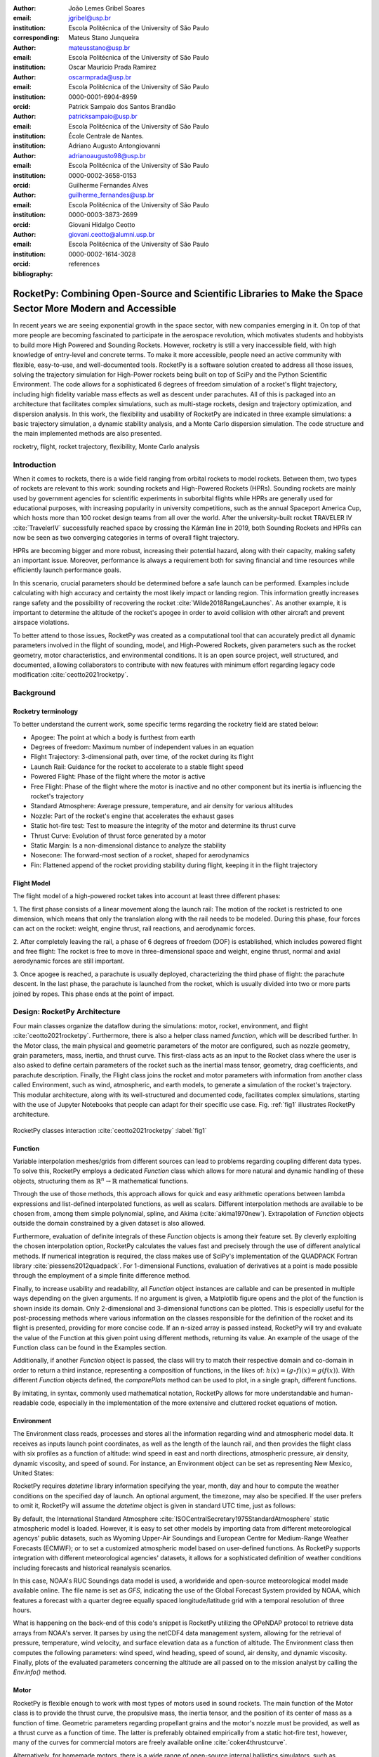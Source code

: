 :author: João Lemes Gribel Soares
:email: jgribel@usp.br
:institution: Escola Politécnica of the University of São Paulo
:corresponding:

:author: Mateus Stano Junqueira
:email: mateusstano@usp.br
:institution: Escola Politécnica of the University of São Paulo

:author: Oscar Mauricio Prada Ramirez
:email: oscarmprada@usp.br
:institution: Escola Politécnica of the University of São Paulo
:orcid: 0000-0001-6904-8959

:author: Patrick Sampaio dos Santos Brandão
:email: patricksampaio@usp.br
:institution: Escola Politécnica of the University of São Paulo
:institution: École Centrale de Nantes.

:author: Adriano Augusto Antongiovanni
:email: adrianoaugusto98@usp.br
:institution: Escola Politécnica of the University of São Paulo
:orcid: 0000-0002-3658-0153

:author: Guilherme Fernandes Alves
:email: guilherme_fernandes@usp.br
:institution: Escola Politécnica of the University of São Paulo
:orcid: 0000-0003-3873-2699

:author: Giovani Hidalgo Ceotto
:email: giovani.ceotto@alumni.usp.br
:institution: Escola Politécnica of the University of São Paulo
:orcid: 0000-0002-1614-3028

:bibliography: references

------------------------------------------------------------------------------------------------------------
RocketPy: Combining Open-Source and Scientific Libraries to Make the Space Sector More Modern and Accessible
------------------------------------------------------------------------------------------------------------

.. class:: abstract
   
   In recent years we are seeing exponential growth in the space sector, with new companies emerging in it. 
   On top of that more people are becoming fascinated to participate in the aerospace revolution, which motivates
   students and hobbyists to build more High Powered and Sounding Rockets. 
   However, rocketry is still a very inaccessible field, with high knowledge of entry-level and concrete terms. 
   To make it more accessible, people need an active community with flexible, easy-to-use, and well-documented tools.
   RocketPy is a software solution created to address all those issues, solving the trajectory simulation for High-Power
   rockets being built on top of SciPy and the Python Scientific Environment. 
   The code allows for a sophisticated 6 degrees of freedom simulation of a rocket's flight trajectory, including high
   fidelity variable mass effects as well as descent under parachutes. 
   All of this is packaged into an architecture that facilitates complex simulations, such as multi-stage rockets, 
   design and trajectory optimization, and dispersion analysis. 
   In this work, the flexibility and usability of RocketPy are indicated in three example simulations: 
   a basic trajectory simulation, a dynamic stability analysis, and a Monte Carlo dispersion simulation. 
   The code structure and the main implemented methods are also presented.

      
.. class:: keywords

   rocketry, flight, rocket trajectory, flexibility, Monte Carlo analysis

Introduction
============

When it comes to rockets, there is a wide field ranging from orbital rockets to model rockets. 
Between them, two types of rockets are relevant to this work: sounding rockets and High-Powered Rockets (HPRs). 
Sounding rockets are mainly used by government agencies for scientific experiments in suborbital 
flights while HPRs are generally used for educational purposes, with increasing popularity in university competitions, 
such as the annual Spaceport America Cup, which hosts more than 100 rocket design teams from all over the world. 
After the university-built rocket TRAVELER IV :cite:`TravelerIV` successfully reached space by crossing the Kármán line
in 2019, both Sounding Rockets and HPRs can now be seen as two converging categories in terms of overall flight
trajectory.

HPRs are becoming bigger and more robust, increasing their potential hazard, along with their capacity, making safety an
important issue. Moreover, performance is always a requirement both for saving financial and time resources while
efficiently launch performance goals.

In this scenario, crucial parameters should be determined before a safe launch can be performed. Examples include
calculating with high accuracy and certainty the most likely impact or landing region. This information greatly increases
range safety and the possibility of recovering the rocket :cite:`Wilde2018RangeLaunches`. As another example, it is
important to determine the altitude of the rocket's apogee in order to avoid collision with other aircraft and
prevent airspace violations.

To better attend to those issues, RocketPy was created as a computational tool that can accurately predict all 
dynamic parameters involved in the flight of sounding, model, and High-Powered Rockets, given parameters 
such as the rocket geometry, motor characteristics, and environmental conditions. It is an open source project, 
well structured, and documented, allowing collaborators to contribute with new features with minimum effort regarding
legacy code modification :cite:`ceotto2021rocketpy`.

Background 
==========

Rocketry terminology
--------------------

To better understand the current work, some specific terms regarding the rocketry field are stated below: 

- Apogee: The point at which a body is furthest from earth
- Degrees of freedom: Maximum number of independent values in an equation
- Flight Trajectory: 3-dimensional path, over time, of the rocket during its flight
- Launch Rail: Guidance for the rocket to accelerate to a stable flight speed
- Powered Flight: Phase of the flight where the motor is active
- Free Flight: Phase of the flight where the motor is inactive and no other component but its inertia is influencing the rocket's trajectory
- Standard Atmosphere: Average pressure, temperature, and air density for various altitudes
- Nozzle: Part of the rocket's engine that accelerates the exhaust gases
- Static hot-fire test: Test to measure the integrity of the motor and determine its thrust curve
- Thrust Curve: Evolution of thrust force generated by a motor 
- Static Margin: Is a non-dimensional distance to analyze the stability
- Nosecone: The forward-most section of a rocket, shaped for aerodynamics
- Fin: Flattened append of the rocket providing stability during flight, keeping it in the flight trajectory


Flight Model
------------
The flight model of a high-powered rocket takes into account at least three different phases:

1. The first phase consists of a linear movement along the launch rail:
The motion of the rocket is restricted to one dimension, which means that only the translation along with the rail needs 
to be modeled. During this phase, four forces can act on the rocket: weight, engine thrust, rail reactions, and 
aerodynamic forces.

2. After completely leaving the rail, a phase of 6 degrees of freedom (DOF) is established, 
which includes powered flight and free flight:
The rocket is free to move in three-dimensional space and weight, engine thrust, normal and axial 
aerodynamic forces are still important.

3. Once apogee is reached, a parachute is usually deployed, characterizing the third phase of flight:
the parachute descent.
In the last phase, the parachute is launched from the rocket, which is usually divided into two
or more parts joined by ropes. This phase ends at the point of impact.

Design: RocketPy Architecture
=============================

Four main classes organize the dataflow during the simulations: motor, rocket, environment, and flight
:cite:`ceotto2021rocketpy`.
Furthermore, there is also a helper class named `function`, which will be described further.
In the Motor class, the main physical and geometric parameters of the motor are configured, 
such as nozzle geometry, grain parameters, mass, inertia, and thrust curve.
This first-class acts as an input to the Rocket class where the user is also asked to define certain parameters of 
the rocket such as the inertial mass tensor, geometry, drag coefficients, and parachute description. 
Finally, the Flight class joins the rocket and motor parameters with information from another class called Environment, 
such as wind, atmospheric, and earth models, to generate a simulation of the rocket's trajectory.
This modular architecture, along with its well-structured and documented code, facilitates complex simulations, 
starting with the use of Jupyter Notebooks that people can adapt for their specific use case.
Fig. :ref:`fig1` illustrates RocketPy architecture.  

.. figure:: images/Fluxogram.png
   :align: center
   :scale: 25%
   :figclass: bht

   RocketPy classes interaction :cite:`ceotto2021rocketpy` :label:`fig1`

Function
--------

Variable interpolation meshes/grids from different sources can lead to problems regarding coupling different data types.
To solve this, RocketPy employs a dedicated *Function* class which allows for more natural and dynamic handling
of these objects, structuring them as :math:`\mathbb{R}^n \to \mathbb{R}` mathematical functions.

Through the use of those methods, this approach allows for quick and easy arithmetic operations between lambda
expressions and list-defined interpolated functions, as well as scalars. Different interpolation methods are available
to be chosen from, among them simple polynomial, spline, and Akima (:cite:`akima1970new`).
Extrapolation of *Function* objects outside the domain constrained by a given dataset is also allowed.

Furthermore, evaluation of definite integrals of these *Function* objects is among their feature set. By cleverly
exploiting the chosen interpolation option, RocketPy calculates the values fast and precisely through the use of
different analytical methods. If numerical integration is required, the class makes use of SciPy's implementation of
the QUADPACK Fortran library :cite:`piessens2012quadpack`. For 1-dimensional Functions, evaluation of derivatives at a
point is made possible through the employment of a simple finite difference method.

Finally, to increase usability and readability, all *Function* object instances are callable and can be
presented in multiple ways depending on the given arguments. If no argument is given, a Matplotlib figure opens and the
plot of the function is shown inside its domain. Only 2-dimensional and 3-dimensional functions can be plotted. This is
especially useful for the post-processing methods where various information on the classes responsible for the
definition of the rocket and its flight is presented, providing for more concise code. If an n-sized array is passed
instead, RocketPy will try and evaluate the value of the Function at this given point using different methods, returning
its value. An example of the usage of the Function class can be found in the Examples section.

Additionally, if another *Function* object is passed, the class will try to match their respective domain
and co-domain in order to return a third instance, representing a composition of functions, in the
likes of: :math:`h(x) = (g \circ f)(x) = g(f(x))`. With different *Function* objects defined, the *comparePlots* method
can be used to plot, in a single graph, different functions.

By imitating, in syntax, commonly used mathematical notation, RocketPy allows for more understandable and human-readable
code, especially in the implementation of the more extensive and cluttered rocket equations of motion.

Environment
-----------

The Environment class reads, processes and stores all the information regarding wind and atmospheric model data. 
It receives as inputs launch point coordinates, as well as the length of the launch rail, and then provides
the flight class with six profiles as a function of altitude: wind speed in east and north directions,
atmospheric pressure, air density, dynamic viscosity, and speed of sound.
For instance, an Environment object can be set as representing New Mexico, United States:

.. code-block:: python
   :linenos:

   from rocketpy import Environment

   ex_env = Environment(
      railLength=5.2,
      latitude=32.990254,
      longitude=-106.974998,
      elevation=1400
   ) 

RocketPy requires `datetime` library information specifying the year, month, 
day and hour to compute the weather conditions on the specified day of launch. 
An optional argument, the timezone, may also be specified. 
If the user prefers to omit it, RocketPy will assume 
the `datetime` object is given in standard UTC time, just as follows:

.. code-block:: python
   :linenos:
   
   import datetime
   tomorrow = (
      datetime.date.today() + 
      datetime.timedelta(days=1)
   )
      
   date_info = (
      tomorrow.year,
      tomorrow.month, 
      tomorrow.day,
      12
   )  # Hour given in UTC time

By default, the International Standard Atmosphere :cite:`ISOCentralSecretary1975StandardAtmosphere` static atmospheric 
model is loaded. However, it is easy to set other models by importing data from different 
meteorological agencys' public datasets, such as Wyoming Upper-Air Soundings and European Centre for Medium-Range Weather Forecasts (ECMWF); 
or to set a customized atmospheric model based on user-defined functions. 
As RocketPy supports integration with different meteorological agencies' datasets, it allows for a 
sophisticated definition of weather conditions including forecasts and historical reanalysis scenarios.

In this case, NOAA's RUC Soundings data model is used, a worldwide and open-source meteorological model made available 
online. The file name is set as `GFS`, indicating the use of the Global Forecast System provided by NOAA, which features
a forecast with a quarter degree equally spaced longitude/latitude grid with a temporal resolution of three hours. 

.. code-block:: python
   :linenos:

   ex_env.setAtmosphericModel(
      type='Forecast', 
      file='GFS')
   ex_env.info()

What is happening on the back-end of this code's snippet is RocketPy utilizing 
the OPeNDAP protocol to retrieve data arrays from NOAA's server. 
It parses by using the netCDF4 data management system, allowing for the retrieval of 
pressure, temperature, wind velocity, and surface elevation data as a function of altitude. 
The Environment class then computes the following parameters: wind speed, wind heading, speed of sound, air density, 
and dynamic viscosity. 
Finally, plots of the evaluated parameters concerning the altitude are all passed on to the mission 
analyst by calling the `Env.info()` method.

Motor
-----

RocketPy is flexible enough to work with most types of motors used in sound rockets. 
The main function of the Motor class is to provide the thrust curve, the propulsive mass, the inertia tensor, 
and the position of its center of mass as a function of time. 
Geometric parameters regarding propellant grains and the motor's nozzle must be provided, 
as well as a thrust curve as a function of time. The latter is preferably obtained empirically from a static hot-fire 
test, however, many of the curves for commercial motors are freely available online :cite:`coker4thrustcurve`. 

Alternatively, for homemade motors, there is a wide range of open-source
internal ballistics simulators, such as OpenMotor :cite:`openMotor`, can predict the produced thrust 
with high accuracy for a given sizing and propellant combination.
There are different types of rocket motors: solid motors, liquid motors, and hybrid motors. 
Currently, a robust Solid Motor class has been fully implemented and tested.
For example, a typical solid motor can be created as an object in the following way:

.. code-block:: python
   :linenos:
   
   from rocketpy import SolidMotor

   ex_motor = SolidMotor(
      thrustSource='Motor_file.eng',
      burnOut=2,
      reshapeThrustCurve= False,
      grainNumber=5,
      grainSeparation=3/1000,
      grainOuterRadius=33/1000,
      grainInitialInnerRadius=15/1000,
      grainInitialHeight=120/1000,
      grainDensity= 1782.51,
      nozzleRadius=49.5/2000,
      throatRadius=21.5/2000,
      interpolationMethod='linear')

Rocket
------

The Rocket Class is responsible for creating and defining the rocket's core characteristics. Mostly composed of
physical attributes, such as mass and moments of inertia, the rocket object will be responsible for storage and 
calculate mechanical parameters.

A rocket object can be defined with the following code:

.. code-block:: python
   :linenos:

   from rocketpy import Rocket

   ex_rocket = Rocket(
      motor=ex_motor,
      radius=127 / 2000,
      mass=19.197 - 2.956,
      inertiaI=6.60,
      inertiaZ=0.0351,
      distanceRocketNozzle=-1.255,
      distanceRocketPropellant=-0.85704,
      powerOffDrag="data/rocket/powerOffDragCurve.csv",
      powerOnDrag="data/rocket/powerOnDragCurve.csv",
   )

As stated in [RocketPy architecture], a fundamental input of the rocket is its motor, an object of the Motor class
that must be previously defined. Some inputs are fairly simple and can be easily obtained with a CAD model
of the rocket such as radius, mass, and moment of inertia on two different axes.
The *distance* inputs are relative to the center of mass and define the position of the motor nozzle and the center of
mass of the motor propellant. The *powerOffDrag* and *powerOnDrag* receive .csv data that represents the drag
coefficient as a function of rocket speed for the case where the motor is off and other for the motor still burning, 
respectively.

At this point, the simulation would run a rocket with a tube of a certain diameter, with its center of mass specified 
and a motor at its end. For a better simulation, a few more important aspects should then be defined, called 
*Aerodynamic surfaces*. Three of them are accepted in the code, these being the nosecone, fins, and tail. They can be 
simply added to the code via the following methods:

.. code-block:: python
   :linenos:
   
   nose_cone = ex_rocket.addNose(
      length=0.55829, kind="vonKarman", 
      distanceToCM=0.71971
   )
   fin_set = ex_rocket.addFins(
      4, span=0.100, rootChord=0.120, tipChord=0.040,
      distanceToCM=-1.04956
   )
   tail = ex_rocket.addTail(
      topRadius=0.0635, bottomRadius=0.0435, 
      length=0.06, distanceToCM=-1.194656
   )

All these methods receive defining geometrical parameters and their distance to the rocket's center of mass 
(distanceToCM) as inputs. Each of these surfaces generates, during the flight, a lift force that can be calculated via 
a lift coefficient, which is calculated with geometrical properties, as shown in :cite:`Barrowman1967TheVehicles`. 
Further on, these coefficients are used to calculate the center of pressure and subsequently the static margin. In 
each of these methods, the static margin is reevaluated.

Finally, the parachutes can be added in a similar manner to the aerodynamic surfaces. However, a few inputs regarding
the electronics involved in the activation of the parachute are required. The most interesting of them is the *trigger* and
*samplingRate* inputs, which are used to define the parachute's activation. The *trigger* is a function that returns
a boolean value that signifies when the parachute should be activated. The *samplingRate* is the time interval that the 
*trigger* will be evaluated in the simulation time steps.

.. code-block:: python
   :linenos:
   
   def parachute_trigger(p, y):
      if vel_z < 0 and height < 800:
         boole = True  
      else:
         boole = False 
      return boole

   ex_parachute = ex_rocket.addParachute(
      'ParachuteName',
      CdS=10.0,
      trigger=parachute_trigger, 
      samplingRate=105,
      lag=1.5,
      noise=(0, 8.3, 0.5)
   )

With the rocket fully defined, the :code:`Rocket.info()` and :code:`Rocket.allInfo()` methods can be called giving us information and plots of the
calculations performed in the class. 
One of the most relevant outputs of the Rocket class is the static margin, as it is important for the rocket stability 
and makes possible several analyses.
It is visualized through the time plot in Fig. :ref:`figSM`, which shows the variation of the static margin as the motor
burns its propellant.

.. figure:: images/SMoutput.png
   :align: center
   :figclass: bht
   
   Static Margin :label:`figSM`

Flight
------

The Flight class is responsible for the integration of the rocket's equations of motion overtime
:cite:`ceotto2021rocketpy`. Data from instances of the Rocket class and the Environment class are used as input to
initialize it, along with parameters such as launch heading and inclination relative to the Earth's surface:

.. code-block:: python
   :linenos:
   
   from rocketpy import Flight

   ex_flight = Flight(
      rocket=rocket,
      environment=env,
      inclination=85,
      heading=0
   )

Once the simulation is initialized, run, and completed, the instance of the Flight class stores relevant raw data. The
:code:`Flight.postProcess()` method can then be used to compute secondary parameters such as the rocket's Mach number
during flight and its angle of attack.

To perform the numerical integration of the equations of motion, the Flight class uses the LSODA solver
:cite:`LSODA1983` implemented by Scipy's :code:`scipy.integrate` module :cite:`2020SciPy-NMeth`. Usually, well-designed
rockets result in non-stiff equations of motion. However, during flight, rockets may become unstable due to variations
in their inertial and aerodynamic properties, which can result in a stiff system. LSODA switches automatically between the
nonstiff Adams method and the stiff BDF method, depending on the detected stiffness, perfectly handle both cases.

Since a rocket's flight trajectory is composed of multiple phases, each with its own set of governing equations,
RocketPy employs a couple of clever methods to run the numerical integration. The Flight class uses a
:code:`FlightPhases` container to hold each :code:`FlightPhase`. The :code:`FlightPhases` container will orchestrate the
different :code:`FlightPhase` instances, and compose them during the flight.

This is crucial because there are events that may or may not happen during the simulation, such as the triggering of a
parachute ejection system (which may or may not fail) or the activation of a premature flight termination event. There
are also events such as the departure from the launch rail or the apogee that is known to occur, but their timestamp is
unknown until the simulation is run. All of these events can trigger new flight phases, characterized by a change in the
rocket's equations of motion. Furthermore, such events can happen close to each other and provoke delayed phases.

To handle this, the Flight class has a mechanism for creating new phases and adding them dynamically in the appropriate
order to the :code:`FlightPhases` container.

The constructor of the :code:`FlightPhase` class takes the following arguments:

- :code:`t`: a timestamp that symbolizes at which instant such flight phase should begin;
- :code:`derivative`: a function that returns the time derivatives of the rocket's state vector (i.e., calculates the
  equations of motion for this flight phase);
- :code:`callbacks`: a list of callback functions to be run when the flight phase begins (which can be useful if some
  parameters of the rocket need to be modified before the flight phase begins).

The constructor of the Flight class initializes the :code:`FlightPhases` container with a *rail phase* and also a
dummy *max time* phase which marks the maximum flight duration. Then, it loops through the elements of the container.

Inside the loop, an important attribute of the current flight phase is set: :code:`FlightPhase.timeBound`, the maximum
timestamp of the flight phase, which is always equal to the initial timestamp of the next flight phase. Ordinarily, it
would be possible to run the LSODA solver from :code:`FlightPhase.t` to :code:`FlightPhase.timeBound`. However, this is
not an option because the events which can trigger new flight phases need to be checked throughout the simulation.
While :code:`scipy.integrate.solve_ivp` does offer the :code:`events` argument to aid in this, it is not possible to use
it with most of the events that need to be tracked, since they cannot be expressed in the necessary form.

As an example, consider the very common event of a parachute ejection system. To simulate real-time algorithms,
the necessary inputs to the ejection algorithm need to be supplied at regular intervals to simulate the desired sampling
rate. Furthermore, the ejection algorithm cannot be called multiple times without real data since it generally stores
all the inputs it gets to calculate if the rocket has reached the apogee to trigger the parachute release
mechanism. Discrete controllers can present the same peculiar properties.

To handle this, the instance of the :code:`FlightPhase` class holds a :code:`TimeNodes` container, which stores all
the required timesteps, or :code:`TimeNode`, that the integration algorithm should stop at so that the events can be
checked, usually by feeding the necessary data to parachutes and discrete control trigger functions. When it comes to
discrete controllers, they may change some parameters in the rocket once they are called. On the other hand, a parachute
triggers rarely actually trigger, and thus, rarely invoke the creation of a new flight phase characterized by
*descent under parachute* governing equations of motion.

The Flight class can take advantage of this fact by employing overshootable time nodes: time nodes that the integrator
does not need to stop. This allows the integration algorithm to use more optimized timesteps and significantly
reduce the number of iterations needed to perform a simulation. Once a new timestep is taken, the Flight class checks
all overshootable time nodes that have passed and feeds their event triggers with interpolated data. In case when an event
is triggered, the simulation is rolled back to that state.

In summary, throughout a simulation, the Flight class loops through each non-overshootable :code:`TimeNode` of each
element of the :code:`FlightPhases` container. At each :code:`TimeNode`, the event triggers are fed with the necessary
input data. Once an event is triggered, a new :code:`FlightPhase` is created and added to the main container.
These loops continue until the simulation is completed, either by reaching the maximum flight duration or by reaching
a terminal event, such as ground impact.

Once the simulation is completed, raw data can already be accessed. To compute secondary parameters, the
:code:`Flight.postProcess()` is used. It takes advantage of the fact that the :code:`FlightPhases` container keeps all
relevant flight information to essentially retrace the trajectory and capture more information about the flight.

Once secondary parameters are computed, the :code:`Flight.allInfo` method can be used to show and plot all the relevant
information, as illustrated in Fig. :ref:`figTraject`.

.. figure:: images/flightTrajectory.png
   :align: center
   :figclass: bht
   
   3D flight trajectory, an output of the Flight.allInfo method :label:`figTraject`
   

The adaptability of the Code and Accessibility
==============================================

RocketPy's development started in 2017, and since the beginning, certain requirements were kept in mind:  

- Execution times should be **fast**. There is a high interest in performing sensitivity analysis, optimization studies
  and Monte Carlo simulations, which require a large number of simulations to be performed (10,000 ~ 100,000).
- The code structure should be **flexible**. This is important due to the diversity of possible scenarios that exist in
  a rocket design context. Each user will have their simulation requirements and should be able to modify and adapt
  new features to meet their needs. For this reason, the code was designed in a fashion such that each major component
  is separated into self-encapsulated classes, responsible for a single functionality. This tenet follows the concepts
  of the so-called Single Responsibility Principle (SRP) :cite:`martin2003agile`.
- Finally, the software should aim to be **accessible**. The source code was openly published on GitHub (https://github.com/Projeto-Jupiter/RocketPy), where the community started to be built and a group of developers, known as the RocketPy Team, are currently assigned as dedicated maintainers.
  The job involves not only helping to improve the code, but also working towards building a healthy ecosystem of Python, rocketry, and scientific 
  computing enthusiasts alike; thus facilitating access to the high-quality simulation without a great level of specialization. 

The following examples demonstrate how RocketPy can be a useful tool during the design and operation of a rocket model, 
enabling functionalities not available by other simulation software before.

Examples
========

Using RocketPy for Rocket Design 
--------------------------------

1.  Apogee by Mass using a Function helper class

Because of performance and safety reasons, apogee is one of the most important results in rocketry competitions, and 
it's highly valuable for teams to understand how different Rocket parameters can change it. Since a direct relation is 
not available for this kind of computation, the characteristic of running simulation quickly is utilized for evaluation 
of how the Apogee is affected by the mass of the Rocket. This function is highly used during the early phases of the 
design of a Rocket.

An example of code of how this could be achieved:

.. code-block:: python
   :linenos:

   from rocketpy import Function

   def apogee(mass):
      # Prepare Environment
      ex_env = Environment(...)

      ex_env.setAtmosphericModel(
         type="CustomAtmosphere", 
         wind_v=-5
      )

      # Prepare Motor
      ex_motor = SolidMotor(...)

      # Prepare Rocket
      ex_rocket = Rocket(
         ...,
         mass=mass,
         ...
      )

      ex_rocket.setRailButtons([0.2, -0.5])
      nose_cone = ex_rocket.addNose(.....)
      fin_set = ex_rocket.addFins(....)
      tail = ex_rocket.addTail(....)

      # Simulate Flight until Apogee
      ex_flight = Flight(.....)
      return ex_flight.apogee

   apogee_by_mass = Function(
      apogee, inputs="Mass (kg)", 
      outputs="Estimated Apogee (m)"
   )
   apogee_by_mass.plot(8, 20, 20)

The possibility of generating this relation between mass and apogee in a graph shows the flexibility of Rocketpy and 
also the importance of the simulation being designed to run fast.

1. Dynamic Stability Analysis
   
In this analysis the integration of three different RocketPy classes will be explored: Function, Rocket, and Flight.
The motivation is to investigate how static stability translates into dynamic stability, 
i.e. different static margins result relies on different dynamic behavior, 
which also depends on the rocket's rotational inertia.

We can assume the objects stated in [motor] and [rocket] sections and just add a couple of variations on some input data 
to visualize the output effects. 
More specifically, the idea will be to explore how the dynamic stability of the studied rocket varies by 
changing the position of the set of fins by a certain factor.

To do that, we have to simulate multiple flights with different static margins, which is achieved by varying 
the rocket's fin positions. This can be done through a simple python loop, as described below:

.. code-block:: python
   :linenos:
   
   simulation_results = []
   for factor in [0.5, 0.7, 0.9, 1.1, 1.3]:
      # remove previous fin set
      ex_rocket.aerodynamicSurfaces.remove(fin_set)
      fin_set = ex_rocket.addFins(
         4, span=0.1, rootChord=0.120, tipChord=0.040,
         distanceToCM=-1.04956 * factor
      )
      ex_flight = Flight(
         rocket=ex_rocket,
         environment=env,
         inclination=90,
         heading=0,
         maxTimeStep=0.01,
         maxTime=5,
         terminateOnApogee=True,
         verbose=True,
      )
      ex_flight.postProcess()
      simulation_results += [(
         ex_flight.attitudeAngle,
         ex_rocket.staticMargin(0),
         ex_rocket.staticMargin(ex_flight.outOfRailTime),
         ex_rocket.staticMargin(ex_flight.tFinal)
      )]
   Function.comparePlots(
      simulation_results,
      xlabel="Time (s)",
      ylabel="Attitude Angle (deg)",
   )

The next step is to start the simulations themselves, which can be done through a loop where the Flight class is called, 
perform the simulation, save the desired parameters into a list and then follow through with the next iteration.
The *post-process* flight data method is being used to make RocketPy evaluate additional result parameters after the simulation.

Finally, the `Function.comparePlots()` method is used to plot the final result, as reported at Fig. :ref:`dinStab`.

.. figure:: images/dynamicStability.png
   :align: center
   :figclass: bht
   
   Dynamic Stability example, unstable rocket presented on blue line :label:`dinStab`
    
Monte Carlo Simulation
----------------------

When simulating a rocket's trajectory, many input parameters may not be completely reliable due to several
uncertainties in measurements raised during the design or construction phase of the rocket. 
These uncertainties can be considered together in a group of Monte Carlo simulations
:cite:`rubinstein2016simulation` which can be built on top of RocketPy.

The Monte Carlo method here is applied by running a significant number of simulations where each iteration
has a different set of inputs that are randomly sampled given a previously known probability distribution, 
for instance the mean and standard deviation of a Gaussian distribution. 
Almost every input data presents some kind of uncertainty, except for the number of fins or propellant grains
that a rocket presents. 
Moreover, some inputs, such as wind conditions, system failures, or the aerodynamic coefficient curves, may behave
differently and must receive special treatment.

Statistical analysis can then be made on all the simulations, with the
main result being the :math:`1\sigma`, :math:`2\sigma`, and :math:`3\sigma` ellipses representing the possible area of 
impact and the area where the apogee is reached (Fig. :ref:`figEllipses`). All ellipses can be evaluated 
based on the method presented by :cite:`Chew1966ConfidenceDistribution`.

.. figure:: images/ellipsesNoTitle.png
   :align: center
   :figclass: bht
   
   1 :math:`1\sigma`, 2 :math:`2\sigma`, and 3 :math:`3\sigma` dispersion ellipses for both apogee and landing point :label:`figEllipses`


When performing the Monte Carlo simulations on RocketPy, all the inputs - i.e. the parameters along with their
respective standard deviations - are stored in a dictionary. The randomized set of inputs is then generated using
a `yield` function:

.. code-block:: python
   :linenos:

   def sim_settings(analysis_params, iter_number):
      i = 0
      while i < iter_number:
         # Generate a simulation setting
         sim_setting = {}
         for p_key, p_value in analysis_params.items():
               if type(p_value) is tuple:
                  sim_setting[p_key] = normal(*p_value)
               else:
                  sim_setting[p_key] = choice(p_value)
         # Update counter
         i += 1
         # Yield a simulation setting
         yield sim_setting

Where *analysis_params* is the dictionary with the inputs and *iter_number* is the total number of simulations
to be performed.
At that time the function yields one dictionary with one set of inputs, which will be used to run a simulation. 
Later the *sim_settings* function is called again and another simulation is run until the loop iterations reach
the number of simulations:

.. code-block:: python
   :linenos:

   for s in sim_settings(analysis_params, iter_number):
      # Define all classes to simulate with the current
      # set of inputs generated by sim_settings
      
      # Prepare Environment
      ex_env = Environment(.....)
      # Prepare Motor
      ex_motor = SolidMotor(.....)
      # Prepare Rocket
      ex_rocket = Rocket(.....)
      nose_cone = ex_rocket.addNose(.....)
      fin_set = ex_rocket.addFins(....)
      tail = ex_rocket.addTail(.....)

      # Considers any possible errors in the simulation
      try:
        # Simulate Flight until Apogee
        ex_flight = Flight(.....)

        # Function to export all output and input
        # data to a text file (.txt)
        export_flight_data(s, ex_flight)
      except Exception as E:
        # if an error occurs, export the error
        # message to a text file
        print(E)
        export_flight_error(s)
      

Finally, the set of inputs for each simulation along with its set of outputs, are stored in a .txt file. 
This allows for long-term data storage and the possibility to append simulations to previously finished ones.
The stored output data can be used to study the final probability distribution of key parameters, as illustrated 
on Fig. :ref:`apogAlt`.

.. figure:: images/apogeeAltitude.png
   :align: center
   :figclass: bht
   
   Distribution of apogee altitude :label:`apogAlt`

Finally, it is also worth mentioning that all the information generated in the Monte Carlo simulation is based on
RocketPy may be of utmost importance to safety and operational management during rocket launches, once it allows for a 
more reliable prediction of the landing site and apogee coordinates.

Validation of the results: Unit, Dimensionality and Acceptance Tests
====================================================================

Validation is a big problem for libraries like RocketPy, where true values for some results like apogee and maximum 
velocity is very hard to obtain or simply not available. Therefore, in order to make RocketPy more robust and easier to
modify, while maintaining precise results, some innovative testing strategies have been implemented.

First of all, unit tests were implemented for all classes and their methods ensuring that each function is working
properly. Given a set of different inputs that each function can receive, the respective outputs are tested against
expected results, which can be based on real data or augmented examples cases. The test fails if the output deviates
considerably from the established conditions, or an unexpected error occurs along the way.

Since RocketPy relies heavily on mathematical functions to express the governing equations, implementation errors
can occur due to the convoluted nature of such expressions. Hence, to reduce the probability of such errors, there is a
second layer of testing which will evaluate if such equations are dimensionally correct.

To accomplish this, RocketPy makes use of the `numericalunits` library, which defines a set of independent base units as
randomly-chosen positive floating point numbers. In a dimensionally-correct function, the units all cancel out when the
final answer is divided by its resulting unit. And thus, the result is deterministic, not random. On the other hand, if
the function contains dimensionally-incorrect equations, there will be random factors causing a randomly-varying final
answer. In practice, RocketPy runs two calculations: one without `numericalunits`, and another with the dimensionality
variables. The results are then compared to assess if the dimensionality is correct. 

Here is an example. First, a SolidMotor object and a Rocket object are initialized without `numericalunits`:

.. code-block:: python
   :linenos:

   @pytest.fixture
   def unitless_solid_motor():
      return SolidMotor(
         thrustSource="Cesaroni_M1670.eng",
         burnOut=3.9,
         grainNumber=5,
         grainSeparation=0.005,
         grainDensity=1815,
         ...
      )

   @pytest.fixture
   def unitless_rocket(solid_motor):
      return Rocket(
         motor=unitless_solid_motor,
         radius=0.0635,
         mass=16.241,
         inertiaI=6.60,
         inertiaZ=0.0351,
         distanceRocketNozzle=-1.255,
         distanceRocketPropellant=-0.85704,
         ...
      )

Then, a SolidMotor object and a Rocket object are initialized with `numericalunits`:

.. code-block:: python
   :linenos:

   import numericalunits

   @pytest.fixture
   def m():
      return numericalunits.m


   @pytest.fixture
   def kg():
      return numericalunits.kg

   @pytest.fixture
   def unitful_motor(kg, m):
      return SolidMotor(
         thrustSource="Cesaroni_M1670.eng",
         burnOut=3.9,
         grainNumber=5,
         grainSeparation=0.005 * m,
         grainDensity=1815 * (kg / m**3),
         ...
      )

   @pytest.fixture
   def unitful_rocket(kg, m, dimensionless_motor):
      return Rocket(
         motor=unitful_motor,
         radius=0.0635 * m,
         mass=16.241 * kg,
         inertiaI=6.60 * (kg * m**2),
         inertiaZ=0.0351 * (kg * m**2),
         distanceRocketNozzle=-1.255 * m,
         distanceRocketPropellant=-0.85704 * m,
         ...
      )

Then, to ensure that the equations implemented in both classes (:code:`Rocket` and :code:`SolidMotor`) are dimensionally
correct, the values computed can be compared. For example, the :code:`Rocket` class computes the rocket's static margin,
which is a non-dimensional value and the result from both calculations should be the same:

.. code-block:: python
   :linenos:
   
   def test_static_margin_dimension(
      unitless_rocket, 
      unitful_rocket
   ):
      ...
      s1 = unitless_rocket.staticMargin(0)
      s2 = unitful_rocket.staticMargin(0)
      assert abs(s1 - s2) < 1e-6

In case the value of interest has units, such as the position of the center of pressure of the rocket, which has units
of length, then such value must be divided by the relevant unit for comparison: 

.. code-block:: python
   :linenos:

   def test_cp_position_dimension(
      unitless_rocket,
      unitful_rocket
   ):
      ...
      cp1 = unitless_rocket.cpPosition(0)
      cp2 = unitful_rocket.cpPosition(0) / m
      assert abs(cp1 - cp2) < 1e-6

If the assertion fails, we can assume that the formula responsible for calculating the center of pressure position was
implemented incorrectly, probably with a dimensional error.

Finally, some tests at a larger scale, known as acceptance tests, were implemented to validate outcomes such as apogee,
apogee time, maximum velocity, and maximum acceleration when compared to real flight data. A required accuracy for such
values were established after the publication of the experimental data by :cite:`ceotto2021rocketpy`.
Such tests are crucial for ensuring that the code doesn't lose precision as a result of new updates.

These three layers of testing ensure that the code is trustworthy, and that new features can be implemented without
degrading the results.

Conclusions 
===========

RocketPy is an easy-to-use tool for simulating high-powered rocket trajectories built with SciPy and 
the Python Scientific Environment. 
The software's modular architecture is based on four main classes and helper classes with well-documented code 
that allows to easily adapt complex simulations to various needs using the supplied Jupyter Notebooks.
The code can be a useful tool during Rocket design and operation, allowing to calculate of key parameters 
such as apogee and dynamic stability as well as high-fidelity 6-DOF vehicle trajectory with
a wide variety of customizable parameters, from its launch to its point of impact.
RocketPy is an ever-evolving framework and is also accessible to anyone interested, with an active community 
maintaining it and working on future features such as the implementation of other engine types, 
such as hybrids and liquids motors, and even orbital flights.

Installing RocketPy
===================

RocketPy was made to run on Python 3.6+ and requires the packages: Numpy >=1.0, Scipy >=1.0 and Matplotlib >= 3.0. For a
complete experience we also recommend netCDF4 >= 1.4. All these packages, except netCDF4, will be installed automatically
if the user does not have them. To install, execute:

.. code-block:: python

   pip install rocketpy

or 

.. code-block:: python

   conda install -c conda-forge rocketpy

The source code, documentation and more examples are available at https://github.com/Projeto-Jupiter/RocketPy


Acknowledgments
===============

The authors would like to thank the *University of São Paulo*, for the support during 
the development of the current publication, and also all members of Projeto Jupiter and the RocketPy Team 
who contributed to the making of the RocketPy library.

References
==========

